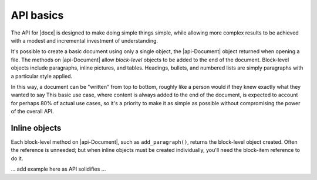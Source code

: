 
API basics
==========

The API for |docx| is designed to make doing simple things simple, while
allowing more complex results to be achieved with a modest and incremental
investment of understanding.

It's possible to create a basic document using only a single object, the
|api-Document| object returned when opening a file. The methods on
|api-Document| allow *block-level* objects to be added to the end of the
document. Block-level objects include paragraphs, inline pictures, and tables.
Headings, bullets, and numbered lists are simply paragraphs with a particular
style applied.

In this way, a document can be "written" from top to bottom, roughly like
a person would if they knew exactly what they wanted to say This basic use
case, where content is always added to the end of the document, is expected to
account for perhaps 80% of actual use cases, so it's a priority to make it as
simple as possible without compromising the power of the overall API.


Inline objects
--------------

Each block-level method on |api-Document|, such as ``add_paragraph()``, returns
the block-level object created. Often the reference is unneeded; but when
inline objects must be created individually, you'll need the block-item
reference to do it.

... add example here as API solidifies ...
